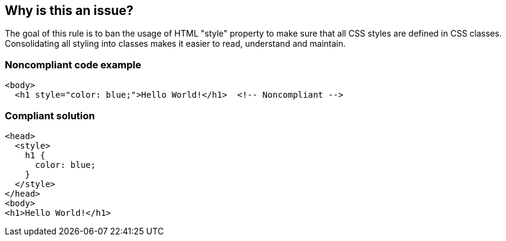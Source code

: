 == Why is this an issue?

The goal of this rule is to ban the usage of HTML "style" property to make sure that all CSS styles are defined in CSS classes. Consolidating all styling into classes makes it easier to read, understand and maintain.


=== Noncompliant code example

[source,html]
----
<body>
  <h1 style="color: blue;">Hello World!</h1>  <!-- Noncompliant --> 
----


=== Compliant solution

[source,html]
----
<head>
  <style>
    h1 {
      color: blue;
    }
  </style>
</head>
<body>
<h1>Hello World!</h1>
----

ifdef::env-github,rspecator-view[]

'''
== Implementation Specification
(visible only on this page)

=== Message

Use CSS classes instead.


endif::env-github,rspecator-view[]
